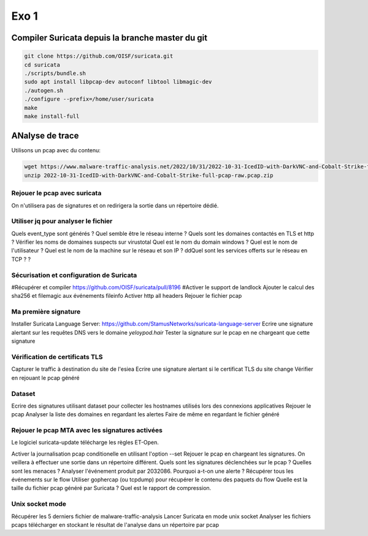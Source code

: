 =====
Exo 1
=====


Compiler Suricata depuis la branche master du git
=================================================

.. code-block::

 git clone https://github.com/OISF/suricata.git
 cd suricata
 ./scripts/bundle.sh
 sudo apt install libpcap-dev autoconf libtool libmagic-dev
 ./autogen.sh
 ./configure --prefix=/home/user/suricata
 make
 make install-full


ANalyse de trace
================

Utilisons un pcap avec du contenu:

.. code-block::

 wget https://www.malware-traffic-analysis.net/2022/10/31/2022-10-31-IcedID-with-DarkVNC-and-Cobalt-Strike-full-pcap-raw.pcap.zip -c
 unzip 2022-10-31-IcedID-with-DarkVNC-and-Cobalt-Strike-full-pcap-raw.pcap.zip

Rejouer le pcap avec suricata
-----------------------------

On n'utilisera pas de signatures et on redirigera la sortie dans un répertoire dédié.

Utiliser jq pour analyser le fichier
-------------------------------------

Quels event_type sont générés ?
Quel semble être le réseau interne ?
Quels sont les domaines contactés en TLS et http ?
Vérifier les noms de domaines suspects sur virustotal
Quel est le nom du domain windows ?
Quel est le nom de l'utilisateur ?
Quel est le nom de la machine sur le réseau et son IP ?
ddQuel sont les services offerts sur le réseau en TCP ? ? 

Sécurisation et configuration de Suricata
-----------------------------------------

#Récupérer et compiler https://github.com/OISF/suricata/pull/8196 
#Activer le support de landlock
Ajouter le calcul des sha256 et filemagic aux événements fileinfo
Activer http all headers
Rejouer le fichier pcap

Ma première signature
---------------------

Installer Suricata Language Server: https://github.com/StamusNetworks/suricata-language-server
Ecrire une signature alertant sur les requêtes DNS vers le domaine `yeloypod.hair`
Tester la signature sur le pcap en ne chargeant que cette signature

Vérification de certificats TLS
-------------------------------

Capturer le traffic à destination du site de l'esiea
Ecrire une signature alertant si le certificat TLS du site change
Vérifier en rejouant le pcap généré

Dataset
-------

Ecrire des signatures utilisant dataset pour collecter les hostnames utilisés lors des connexions applicatives
Rejouer le pcap
Analyser la liste des domaines en regardant les alertes
Faire de même en regardant le fichier généré

Rejouer le pcap MTA avec les signatures activées
-------------------------------------------------

Le logiciel suricata-update télécharge les règles ET-Open.

Activer la journalisation pcap conditionelle en utilisant l'option --set
Rejouer le pcap en chargeant les signatures. On veillera à effectuer une sortie dans un répertoire différent.
Quels sont les signatures déclenchées sur le pcap ?
Quelles sont les menaces ?
Analyser l'événement produit par 2032086. Pourquoi a-t-on une alerte ?
Récupérer tous les événements sur le flow
Utiliser gophercap (ou tcpdump) pour récupérer le contenu des paquets du flow
Quelle est la taille du fichier pcap généré par Suricata ? Quel est le rapport de compression.

Unix socket mode
----------------

Récupérer les 5 derniers fichier de malware-traffic-analysis
Lancer Suricata en mode unix socket
Analyser les fichiers pcaps télécharger en stockant le résultat de l'analyse dans un répertoire par pcap 


